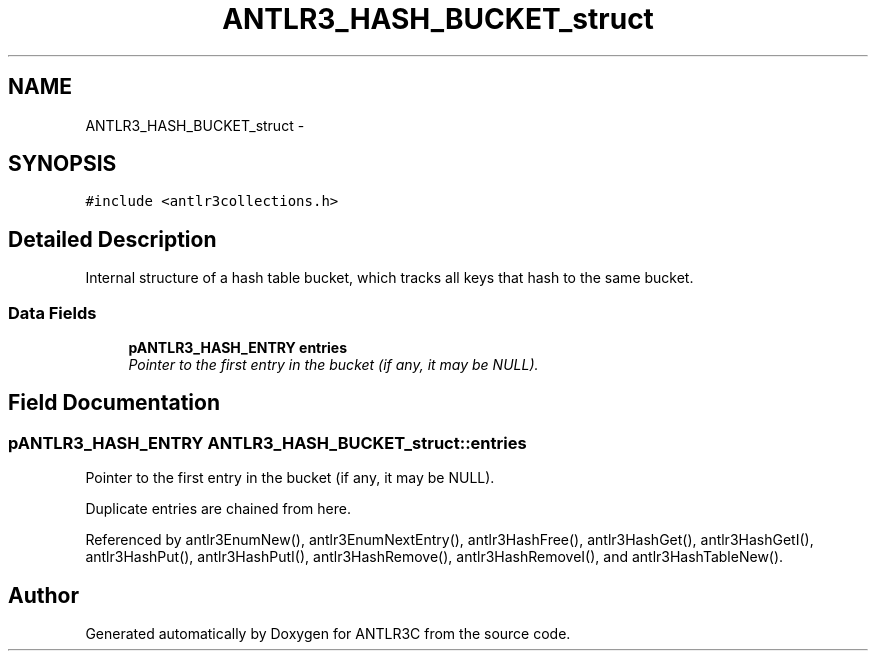 .TH "ANTLR3_HASH_BUCKET_struct" 3 "29 Nov 2010" "Version 3.3" "ANTLR3C" \" -*- nroff -*-
.ad l
.nh
.SH NAME
ANTLR3_HASH_BUCKET_struct \- 
.SH SYNOPSIS
.br
.PP
\fC#include <antlr3collections.h>\fP
.PP
.SH "Detailed Description"
.PP 
Internal structure of a hash table bucket, which tracks all keys that hash to the same bucket. 
.SS "Data Fields"

.in +1c
.ti -1c
.RI "\fBpANTLR3_HASH_ENTRY\fP \fBentries\fP"
.br
.RI "\fIPointer to the first entry in the bucket (if any, it may be NULL). \fP"
.in -1c
.SH "Field Documentation"
.PP 
.SS "\fBpANTLR3_HASH_ENTRY\fP \fBANTLR3_HASH_BUCKET_struct::entries\fP"
.PP
Pointer to the first entry in the bucket (if any, it may be NULL). 
.PP
Duplicate entries are chained from here. 
.PP
Referenced by antlr3EnumNew(), antlr3EnumNextEntry(), antlr3HashFree(), antlr3HashGet(), antlr3HashGetI(), antlr3HashPut(), antlr3HashPutI(), antlr3HashRemove(), antlr3HashRemoveI(), and antlr3HashTableNew().

.SH "Author"
.PP 
Generated automatically by Doxygen for ANTLR3C from the source code.
